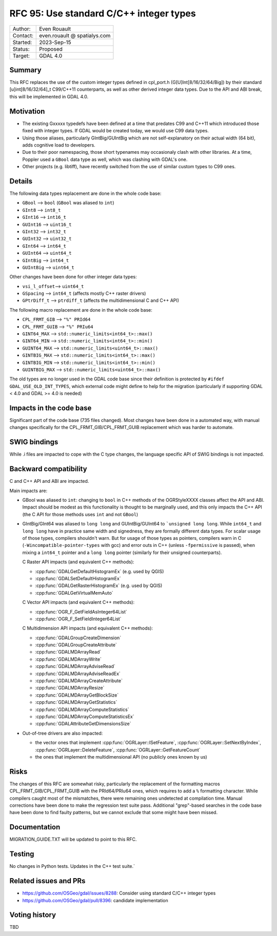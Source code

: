.. _rfc-95:

=============================================================
RFC 95: Use standard C/C++ integer types
=============================================================

============== =============================================
Author:        Even Rouault
Contact:       even.rouault @ spatialys.com
Started:       2023-Sep-15
Status:        Proposed
Target:        GDAL 4.0
============== =============================================

Summary
-------

This RFC replaces the use of the custom integer types defined in cpl_port.h
(G[U]Int[8/16/32/64/Big]) by their standard [u]int[8/16/32/64]_t C99/C++11
counterparts, as well as other derived integer data types.
Due to the API and ABI break, this will be implemented in GDAL 4.0.

Motivation
----------

- The existing Gxxxxx typedefs have been defined at a time that predates
  C99 and C++11 which introduced those fixed with integer types.
  If GDAL would be created today, we would use C99 data types.

- Using those aliases, particularly GIntBig/GUIntBig which are not
  self-explanatory on their actual width (64 bit), adds cognitive load to
  developers.

- Due to their poor namespacing, those short typenames may occasionaly clash
  with other libraries. At a time, Poppler used a ``GBool`` data type as well,
  which was clashing with GDAL's one.

- Other projects (e.g. libtiff), have recently switched from the use of
  similar custom types to C99 ones.

Details
-------

The following data types replacement are done in the whole code base:

- ``GBool``     --> ``bool``  (``GBool`` was aliased to ``int``)
- ``GInt8``     --> ``int8_t``
- ``GInt16``    --> ``int16_t``
- ``GUInt16``   --> ``uint16_t``
- ``GInt32``    --> ``int32_t``
- ``GUInt32``   --> ``uint32_t``
- ``GInt64``    --> ``int64_t``
- ``GUInt64``   --> ``uint64_t``
- ``GIntBig``   --> ``int64_t``
- ``GUIntBig``  --> ``uint64_t``

Other changes have been done for other integer data types:

- ``vsi_l_offset``-->  ``uint64_t``
- ``GSpacing``    -->  ``int64_t``   (affects mostly C++ raster drivers)
- ``GPtrDiff_t``  -->  ``ptrdiff_t`` (affects the multidimensional C and C++ API)

The following macro replacement are done in the whole code base:

- ``CPL_FRMT_GIB``  --> ``"%" PRId64``
- ``CPL_FRMT_GUIB`` --> ``"%" PRIu64``
- ``GINT64_MAX``    --> ``std::numeric_limits<int64_t>::max()``
- ``GINT64_MIN``    --> ``std::numeric_limits<int64_t>::min()``
- ``GUINT64_MAX``   --> ``std::numeric_limits<uint64_t>::max()``
- ``GINTBIG_MAX``   --> ``std::numeric_limits<int64_t>::max()``
- ``GINTBIG_MIN``   --> ``std::numeric_limits<int64_t>::min()``
- ``GUINTBIG_MAX``  --> ``std::numeric_limits<uint64_t>::max()``

The old types are no longer used in the GDAL code base since
their definition is protected by ``#ifdef GDAL_USE_OLD_INT_TYPES``, which
external code might define to help for the migration (particularly if supporting
GDAL < 4.0 and GDAL >= 4.0 is needed)

Impacts in the code base
------------------------

Significant part of the code base (735 files changed).
Most changes have been done in a automated way, with manual changes
specifically for the CPL_FRMT_GIB/CPL_FRMT_GUIB replacement
which was harder to automate.

SWIG bindings
-------------

While .i files are impacted to cope with the C type changes, the language
specific API of SWIG bindings is not impacted.

Backward compatibility
----------------------

C and C++ API and ABI are impacted.

Main impacts are:

* GBool was aliased to ``int``: changing to ``bool`` in C++ methods of the
  OGRStyleXXXX classes affect the API and ABI. Impact should be modest as this
  functionality is thought to be marginally used, and this only impacts the C++ API
  (the C API for those methods uses ``int`` and not ``GBool``)

* GIntBig/GInt64 was aliased to ``long long`` and GUIntBig/GUInt64 to
  ```unsigned long long``. While ``int64_t`` and ``long long`` have in practice
  same width and signedness, they are formally different data types.
  For scalar usage of those types, compilers shouldn't warn.
  But for usage of those types as pointers, compilers warn in C
  (``-Wincompatible-pointer-types`` with gcc) and error outs in C++
  (unless ``-fpermissive`` is passed), when mixing a
  ``int64_t`` pointer and a ``long long`` pointer (similarly for their unsigned
  counterparts).

  C Raster API impacts (and equivalent C++ methods):

  - :cpp:func:`GDALGetDefaultHistogramEx` (e.g. used by QGIS)
  - :cpp:func:`GDALSetDefaultHistogramEx`
  - :cpp:func:`GDALGetRasterHistogramEx` (e.g. used by QGIS)
  - :cpp:func:`GDALGetVirtualMemAuto`

  C Vector API impacts (and equivalent C++ methods):

  - :cpp:func:`OGR_F_GetFieldAsInteger64List`
  - :cpp:func:`OGR_F_SetFieldInteger64List`

  C Multidimension API impacts (and equivalent C++ methods):

  - :cpp:func:`GDALGroupCreateDimension`
  - :cpp:func:`GDALGroupCreateAttribute`
  - :cpp:func:`GDALMDArrayRead`
  - :cpp:func:`GDALMDArrayWrite`
  - :cpp:func:`GDALMDArrayAdviseRead`
  - :cpp:func:`GDALMDArrayAdviseReadEx`
  - :cpp:func:`GDALMDArrayCreateAttribute`
  - :cpp:func:`GDALMDArrayResize`
  - :cpp:func:`GDALMDArrayGetBlockSize`
  - :cpp:func:`GDALMDArrayGetStatistics`
  - :cpp:func:`GDALMDArrayComputeStatistics`
  - :cpp:func:`GDALMDArrayComputeStatisticsEx`
  - :cpp:func:`GDALAttributeGetDimensionsSize`

* Out-of-tree drivers are also impacted:

  - the vector ones that implement :cpp:func:`OGRLayer::ISetFeature`,
    :cpp:func:`OGRLayer::SetNextByIndex`, :cpp:func:`OGRLayer::DeleteFeature`,
    :cpp:func:`OGRLayer::GetFeatureCount`

  - the ones that implement the multidimensional API (no publicly ones known by us)

Risks
-----

The changes of this RFC are somewhat risky, particularly the replacement of the
formatting macros CPL_FRMT_GIB/CPL_FRMT_GUIB with the PRId64/PRIu64 ones, which
requires to add a ``%`` formatting character. While compilers caught most of the
mismatches, there were remaining ones undetected at compilation time. Manual
corrections have been done to make the regression test suite pass.
Additional "grep"-based searches in the code base have been done to find faulty
patterns, but we cannot exclude that some might have been missed.

Documentation
-------------

MIGRATION_GUIDE.TXT will be updated to point to this RFC.

Testing
-------

No changes in Python tests. Updates in the C++ test suite.`

Related issues and PRs
----------------------

- https://github.com/OSGeo/gdal/issues/8288: Consider using standard C/C++
  integer types

- https://github.com/OSGeo/gdal/pull/8396: candidate implementation

Voting history
--------------

TBD
